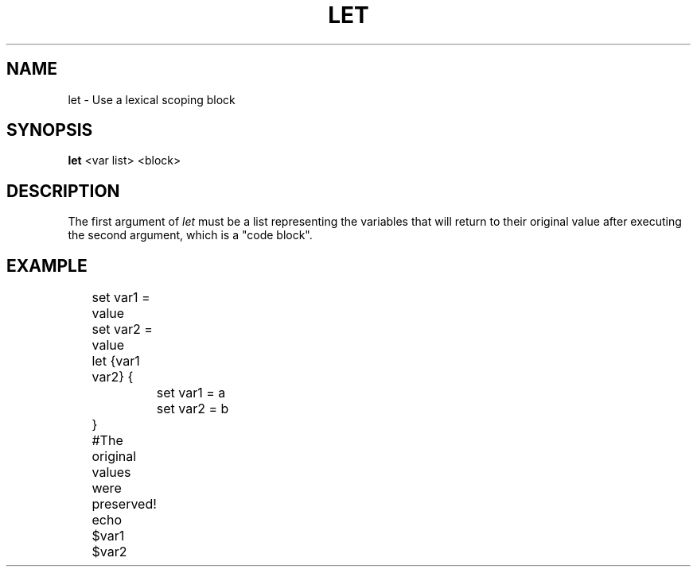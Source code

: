 .TH LET 1
.SH NAME
let \- Use a lexical scoping block
.SH SYNOPSIS
.B let
<var list> <block>
.SH DESCRIPTION
The first argument of
.I let
must be a list representing the variables that will return to their original value after executing the second argument, which is a "code block".
.SH EXAMPLE
.EX
	set var1 = value
	set var2 = value
	let {var1 var2} {
		set var1 = a
		set var2 = b
	}
	#The original values were preserved!
	echo $var1 $var2
.EE
